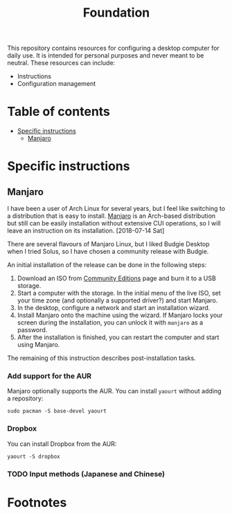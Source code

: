 #+title: Foundation

This repository contains resources for configuring a desktop computer for daily use. It is intended for personal purposes and never meant to be neutral. These resources can include:

- Instructions
- Configuration management

* Table of contents
:PROPERTIES:
:TOC:      this
:END:
  -  [[#specific-instructions][Specific instructions]]
    -  [[#manjaro][Manjaro]]

* Specific instructions
:PROPERTIES:
:TOC:      1
:END:
** Manjaro
I have been a user of Arch Linux for several years, but I feel like switching to a distribution that is easy to install. [[https://manjaro.org/][Manjaro]] is an Arch-based distribution but still can be easily installation without extensive CUI operations, so I will leave an instruction on its installation. [2018-07-14 Sat]

There are several flavours of Manjaro Linux, but I liked Budgie Desktop when I tried Solus, so I have chosen a community release with Budgie.

An initial installation of the release can be done in the following steps:

1. Download an ISO from [[https://manjaro.org/community-editions/][Community Editions]] page and burn it to a USB storage.
2. Start a computer with the storage. In the initial menu of the live ISO, set your time zone (and optionally a supported driver?) and start Manjaro.
3. In the desktop, configure a network and start an installation wizard.
4. Install Manjaro onto the machine using the wizard. If Manjaro locks your screen during the installation, you can unlock it with =manjaro= as a password.
5. After the installation is finished, you can restart the computer and start using Manjaro.

The remaining of this instruction describes post-installation tasks.
*** Add support for the AUR
Manjaro optionally supports the AUR. You can install =yaourt= without adding a repository:

#+BEGIN_SRC shell
  sudo pacman -S base-devel yaourt
#+END_SRC
*** Dropbox
You can install Dropbox from the AUR:

#+BEGIN_SRC shell
  yaourt -S dropbox
#+END_SRC
*** TODO Input methods (Japanese and Chinese)
* Footnotes
:PROPERTIES:
:TOC:      ignore
:END:
# Local Variables:
# before-save-hook: org-make-toc
# End:

